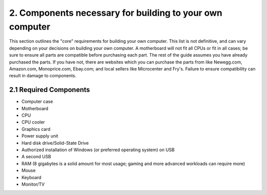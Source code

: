 *********************************************************
2. Components necessary for building to your own computer
*********************************************************

This section outlines the "core" requirements for building your own computer. This list is not definitive, and can vary depending on your decisions on building your own computer. A motherboard will not fit all CPUs or fit in all cases; be sure to ensure all parts are compatible before purchasing each part. The rest of the guide assumes you have already purchased the parts. If you have not, there are websites which you can purchase the parts from like Newegg.com, Amazon.com, Monoprice.com, Ebay.com; and local sellers like Microcenter and Fry's. Failure to ensure compatibility can result in damage to components.

2.1 Required Components
=======================
- Computer case
- Motherboard
- CPU
- CPU cooler
- Graphics card
- Power supply unit
- Hard disk drive/Solid-State Drive
- Authorized installation of Windows (or preferred operating system) on USB
- A second USB
- RAM (8 gigabytes is a solid amount for most usage; gaming and more advanced workloads can require more)
- Mouse
- Keyboard
- Monitor/TV
